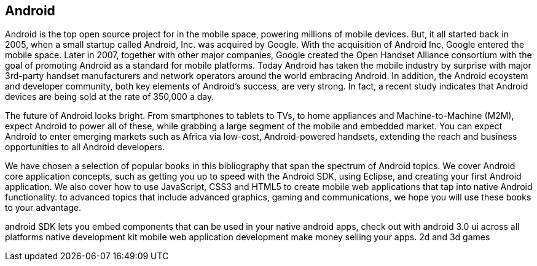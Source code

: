 == Android

Android is the top open source project for in the mobile space, powering millions of mobile devices. But, it all started back in 2005, when a small startup called Android, Inc. was acquired by Google. With the acquisition of Android Inc, Google entered the mobile space. Later in 2007, together with other major companies, Google created the Open Handset Alliance consortium with the goal of promoting Android as a standard for mobile platforms. Today Android has taken the mobile industry by surprise with major 3rd-party handset manufacturers and network operators around the world embracing Android.  In addition, the Android ecoystem and developer community, both key elements of Android’s success, are very strong. In fact, a recent study indicates that Android devices are being sold at the rate of 350,000 a day.

The future of Android looks bright. From smartphones to tablets to TVs, to home appliances and Machine-to-Machine (M2M), expect Android to power all of these, while grabbing a large segment of the mobile and embedded market. You can expect Android to enter emerging markets such as Africa via low-cost, Android-powered handsets, extending the reach and business opportunities to all Android developers.

We have chosen a selection of popular books in this bibliography that span the spectrum of Android topics. We cover Android core application concepts, such as getting you up to speed with the Android SDK, using Eclipse, and creating your first Android application. We also cover how to use JavaScript, CSS3 and HTML5 to create mobile web applications that tap into native Android functionality.  to advanced topics that include advanced graphics, gaming and communications, we hope you will use these books to your advantage.

android SDK lets you embed components that can be used in your native android apps, check out with android 3.0 ui across all platforms native development kit
 mobile web application development make money selling your apps. 2d and 3d games
